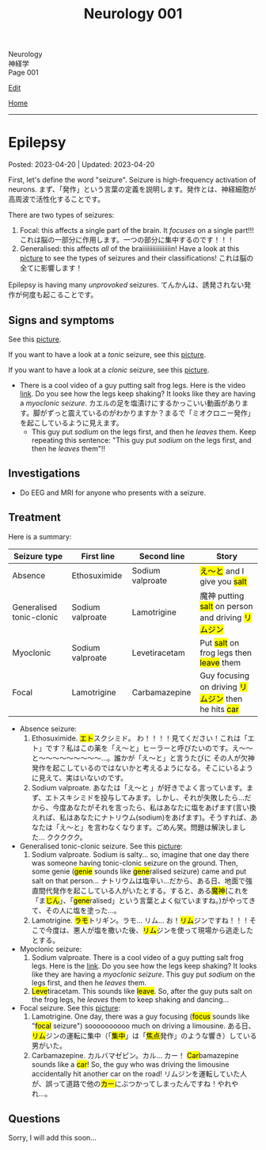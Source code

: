 #+TITLE: Neurology 001

#+BEGIN_EXPORT html
<div class="engt">Neurology</div>
<div class="japt">神経学</div>
<div class="engt">Page 001</div>
#+END_EXPORT

[[https://github.com/ahisu6/ahisu6.github.io/edit/main/src/n/001.org][Edit]]

[[file:./index.org][Home]]

-----

#+TOC: headlines 2

* Epilepsy
:PROPERTIES:
:CUSTOM_ID: org70426c1
:END:

Posted: 2023-04-20 | Updated: 2023-04-20

First, let's define the word "seizure". Seizure is high-frequency activation of neurons. @@html:<span class="ja">まず、「発作」という言葉の定義を説明します。発作とは、神経細胞が高周波で活性化することです。</span>@@

There are two types of seizures:
1. Focal: this affects a single part of the brain. It /focuses/ on a single part!!! @@html:<span class="ja">これは脳の一部分に作用します。一つの部分に集中するのです！！！</span>@@
2. Generalised: this affects /all/ of the braiiiiiiiiiiiiiiiiin! Have a look at this [[https://lh3.googleusercontent.com/pw/AJFCJaWRZW2vCdLmJtJwG79hOuxD_ykqcgcEwuvtRFSaKY8dBUgWh08rtlMrvvOdo06bIa59bjmIrQmk06BLGcB_NytyirApmzrvOMiTPu2JZAfLIS2X_w8MuJOd6vYq4ccon7ZmVfAWu7RQenyPCHNIOKza=w1278-h954-s-no?authuser=1][picture]] to see the types of seizures and their classifications! @@html:<span class="ja">これは脳の全てに影響します！</span>@@

Epilepsy is having many /unprovoked/ seizures. @@html:<span class="ja">てんかんは、誘発されない発作が何度も起こることです。</span>@@

** Signs and symptoms
:PROPERTIES:
:CUSTOM_ID: orgab07f76
:END:

See this [[https://lh3.googleusercontent.com/pw/AJFCJaWRZW2vCdLmJtJwG79hOuxD_ykqcgcEwuvtRFSaKY8dBUgWh08rtlMrvvOdo06bIa59bjmIrQmk06BLGcB_NytyirApmzrvOMiTPu2JZAfLIS2X_w8MuJOd6vYq4ccon7ZmVfAWu7RQenyPCHNIOKza=w1278-h954-s-no?authuser=1][picture]].

If you want to have a look at a /tonic/ seizure, see this [[https://lh3.googleusercontent.com/pw/AJFCJaVsQlPEOo8frCDPCuRsFsOZDvpKWWSWFekNwz2aJYc_JHWsEthBngZnKotUQrSsIHe_dsVSwR7HDdewQKH1aFGFFeU8iznuLVh5tp53RAsykf7cp9GVmNcR9LjdtNTeVY8eHHMNKc2sNWnh24pK_vdx=w500-h500-s-no?authuser=1][picture]].

If you want to have a look at a /clonic/ seizure, see this [[https://lh3.googleusercontent.com/pw/AJFCJaXIFWdpWuJcx6zFzvHewfgpuFWHRiNpWGqXdr4DDabXoXvqDwpSGpm4Yr8rR2rDdyNWRomZV4m8SsN_GK0_JAIELsJGsgoZ48vfOhWq3eoV94Vg8iEEE9e6zyNZD8KJJh-W6wBhA932Rphizrc3BPD2=w500-h500-s-no?authuser=1][picture]].

- There is a cool video of a guy putting salt frog legs. Here is the video [[https://www.youtube.com/watch?v=2YZJt_Bw3eo][link]]. Do you see how the legs keep shaking? It looks like they are having a /myoclonic seizure/. @@html:<span class="ja">カエルの足を塩漬けにするかっこいい動画があります。脚がずっと震えているのがわかりますか？まるで「ミオクロニー発作」を起こしているように見えます。</span>@@
  - This guy put /sodium/ on the legs first, and then he /leaves/ them. Keep repeating this sentence: "This guy put /sodium/ on the legs first, and then he /leaves/ them"!!

** Investigations
:PROPERTIES:
:CUSTOM_ID: org4f97aec
:END:

- Do EEG and MRI for anyone who presents with a seizure.

** Treatment
:PROPERTIES:
:CUSTOM_ID: org5c8ada3
:END:

Here is a summary:
| Seizure type             | First line       | Second line      | Story                                                                                |
|--------------------------+------------------+------------------+--------------------------------------------------------------------------------------|
| Absence                  | Ethosuximide     | Sodium valproate | @@html:<mark>え～と</mark> and I give you <mark>salt</mark>@@                        |
| Generalised tonic-clonic | Sodium valproate | Lamotrigine      | @@html:魔神 putting <mark>salt</mark> on person and driving <mark>リムジン</mark>@@  |
| Myoclonic                | Sodium valproate | Levetiracetam    | @@html:Put <mark>salt</mark> on frog legs then <mark>leave</mark> them@@             |
| Focal                    | Lamotrigine      | Carbamazepine    | @@html:Guy focusing on driving <mark>リムジン</mark> then he hits <mark>car</mark>@@ |

- Absence seizure:
  1. Ethosuximide. @@html:<span class="ja"><mark>エト</mark>スクシミド。 わ！！！！見てください！これは「エト」です？私はこの薬を「え～と」ヒーラーと呼びたいのです。え～～と～～～～～～～～～...。誰かが「え～と」と言うたびに その人が欠神発作を起こしているのではないかと考えるようになる。そこにいるように見えて、実はいないのです。</span>@@
  2. Sodium valproate. @@html:<span class="ja">あなたは「え～と 」が好きでよく言っています。まず、エトスキシミドを投与してみます。しかし、それが失敗したら...だから、今度あなたがそれを言ったら、私はあなたに塩をあげます(言い換えれば、私はあなたにナトリウム(sodium)をあげます)。そうすれば、あなたは「え～と」を言わなくなります。ごめん笑。問題は解決しました... ククククク。</span>@@

- Generalised tonic-clonic seizure. See this [[https://lh3.googleusercontent.com/pw/AJFCJaUtyexG3EH2ee5f0pecyCR4yp65qGZuM74gDbhc4sCRycGPuVjEiyAHt_bg_AHWunqJKizMjZy8KmTd_eYTPqI-68x7zitrqGHncMoGQCXhRjuccKgf0QAV2InNWN83wHNRLmwifKKeqNoIVUL9CHA8=w500-h500-s-no?authuser=1][picture]]:
  1. Sodium valproate. @@html:Sodium is salty... so, imagine that one day there was someone having tonic-clonic seizure on the ground. Then, some genie (<mark>genie</mark> sounds like <mark>gene</mark>ralised seizure) came and put salt on that person... <span class="ja">ナトリウムは塩辛い...だから、ある日、地面で強直間代発作を起こしている人がいたとする。すると、ある<mark>魔神</mark>(これを「ま<mark>じん</mark>」、「<mark>gene</mark>ralised」という言葉とよく似ていますね。)がやってきて、その人に塩を塗った...。</span>@@
  2. Lamotrigine. @@html:<span class="ja"><mark>ラモ</mark>トリギン。ラモ... リム... お！<mark>リム</mark>ジンですね！！！そこで今度は、悪人が塩を撒いた後、<mark>リム</mark>ジンを使って現場から逃走したとする。</span>@@

- Myoclonic seizure:
  1. Sodium valproate. There is a cool video of a guy putting salt frog legs. Here is the [[https://www.youtube.com/watch?v=2YZJt_Bw3eo][link]]. Do you see how the legs keep shaking? It looks like they are having a /myoclonic seizure/. This guy put /sodium/ on the legs first, and then he /leaves/ them.
  2. @@html:<mark>Leve</mark>tiracetam. This sounds like <mark>leave</mark>@@. So, after the guy puts salt on the frog legs, he /leaves/ them to keep shaking and dancing...

- Focal seizure. See this [[https://lh3.googleusercontent.com/pw/AJFCJaUOu2V078ghiJDB4CpWoSi4vlQDx3k70ePmenNbCacv9idVP3w8oNxYEaM3I2WkIOQRiPmsyMY0BtfwKI1PlkDcE0q1jXT3jW4JRuOE7FFIuu4x-6a224NVqW22saoFl9qZFOB9ur6okR6iD2pYtf2m=w500-h500-s-no?authuser=1][picture]]:
  1. Lamotrigine. @@html:One day, there was a guy focusing (<mark>focus</mark> sounds like "<mark>focal</mark> seizure") soooooooooo much on driving a limousine. <span class="ja">ある日、<mark>リム</mark>ジンの運転に集中（「<mark>集中</mark>」は「<mark>焦点</mark>発作」のような響き）している男がいた。</span>@@
  2. Carbamazepine. @@html:<span class="ja">カルバマゼピン。カル... カー！</span> <mark>Car</mark>bamazepine sounds like a <mark>car</mark>! So, the guy who was driving the limousine accidentally hit another car on the road! <span class="ja">リムジンを運転していた人が、誤って道路で他の<mark>カー</mark>にぶつかってしまったんですね！やれやれ...。</span>@@

** Questions
:PROPERTIES:
:CUSTOM_ID: org068fd27
:END:

Sorry, I will add this soon...

